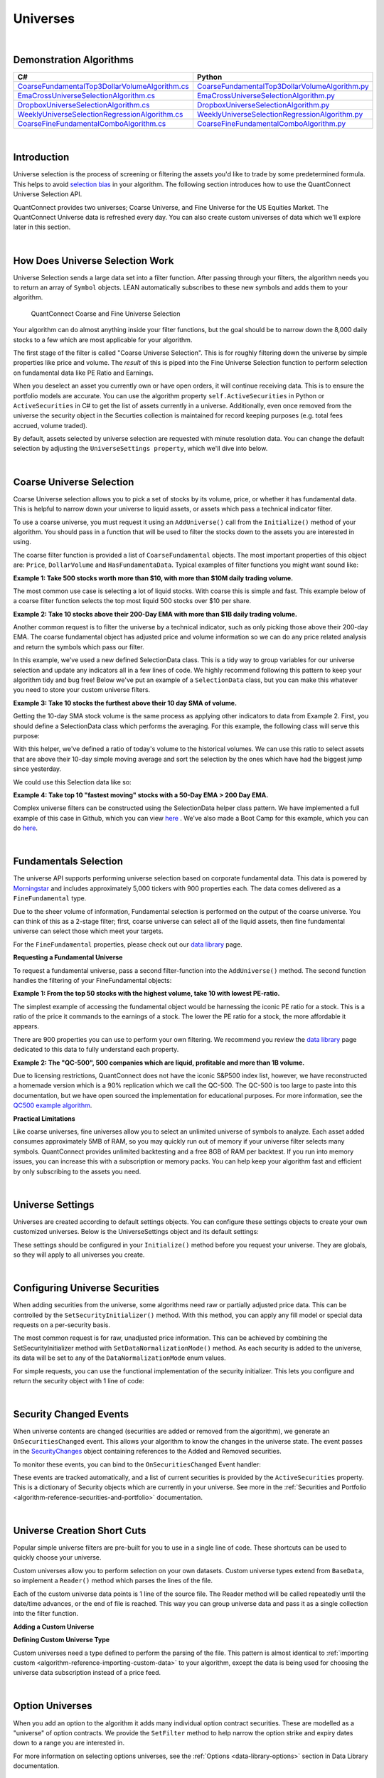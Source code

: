 .. _algorithm-reference-universes:

=========
Universes
=========

|

Demonstration Algorithms
========================

.. list-table::
   :header-rows: 1

   * - C#
     - Python
   * - `CoarseFundamentalTop3DollarVolumeAlgorithm.cs <https://github.com/QuantConnect/Lean/blob/master/Algorithm.CSharp/CoarseFundamentalTop3Algorithm.cs>`_
     - `CoarseFundamentalTop3DollarVolumeAlgorithm.py <https://github.com/QuantConnect/Lean/blob/master/Algorithm.Python/CoarseFundamentalTop3Algorithm.py>`_
   * - `EmaCrossUniverseSelectionAlgorithm.cs <https://github.com/QuantConnect/Lean/blob/master/Algorithm.CSharp/EmaCrossUniverseSelectionAlgorithm.cs>`_
     - `EmaCrossUniverseSelectionAlgorithm.py <https://github.com/QuantConnect/Lean/blob/master/Algorithm.Python/EmaCrossUniverseSelectionAlgorithm.py>`_
   * - `DropboxUniverseSelectionAlgorithm.cs <https://github.com/QuantConnect/Lean/blob/master/Algorithm.CSharp/DropboxUniverseSelectionAlgorithm.cs>`_
     - `DropboxUniverseSelectionAlgorithm.py <https://github.com/QuantConnect/Lean/blob/master/Algorithm.Python/DropboxUniverseSelectionAlgorithm.py>`_
   * - `WeeklyUniverseSelectionRegressionAlgorithm.cs <https://github.com/QuantConnect/Lean/blob/master/Algorithm.CSharp/WeeklyUniverseSelectionRegressionAlgorithm.cs>`_
     - `WeeklyUniverseSelectionRegressionAlgorithm.py <https://github.com/QuantConnect/Lean/blob/master/Algorithm.Python/WeeklyUniverseSelectionRegressionAlgorithm.py>`_
   * - `CoarseFineFundamentalComboAlgorithm.cs <https://github.com/QuantConnect/Lean/blob/master/Algorithm.CSharp/CoarseFineFundamentalComboAlgorithm.cs>`_
     - `CoarseFineFundamentalComboAlgorithm.py <https://github.com/QuantConnect/Lean/blob/master/Algorithm.Python/CoarseFineFundamentalComboAlgorithm.py>`_

|

Introduction
============

Universe selection is the process of screening or filtering the assets you'd like to trade by some predetermined formula. This helps to avoid `selection bias <https://en.wikipedia.org/wiki/Selection_bias>`_ in your algorithm. The following section introduces how to use the QuantConnect Universe Selection API.

QuantConnect provides two universes; Coarse Universe, and Fine Universe for the US Equities Market. The QuantConnect Universe data is refreshed every day. You can also create custom universes of data which we'll explore later in this section.

|

How Does Universe Selection Work
================================

Universe Selection sends a large data set into a filter function. After passing through your filters, the algorithm needs you to return an array of ``Symbol`` objects. LEAN automatically subscribes to these new symbols and adds them to your algorithm.

.. figure:: https://cdn.quantconnect.com/docs/i/filters.png

    QuantConnect Coarse and Fine Universe Selection

Your algorithm can do almost anything inside your filter functions, but the goal should be to narrow down the 8,000 daily stocks to a few which are most applicable for your algorithm.

The first stage of the filter is called "Coarse Universe Selection". This is for roughly filtering down the universe by simple properties like price and volume. The *result* of this is piped into the Fine Universe Selection function to perform selection on fundamental data like PE Ratio and Earnings.

When you deselect an asset you currently own or have open orders, it will continue receiving data. This is to ensure the portfolio models are accurate. You can use the algorithm property ``self.ActiveSecurities`` in Python or ``ActiveSecurities`` in C# to get the list of assets currently in a universe. Additionally, even once removed from the universe the security object in the Securties collection is maintained for record keeping purposes (e.g. total fees accrued, volume traded).

By default, assets selected by universe selection are requested with minute resolution data. You can change the default selection by adjusting the ``UniverseSettings property``, which we'll dive into below.

|

Coarse Universe Selection
=========================

Coarse Universe selection allows you to pick a set of stocks by its volume, price, or whether it has fundamental data. This is helpful to narrow down your universe to liquid assets, or assets which pass a technical indicator filter.


To use a coarse universe, you must request it using an ``AddUniverse()`` call from the ``Initialize()`` method of your algorithm. You should pass in a function that will be used to filter the stocks down to the assets you are interested in using.

.. tabs::

   .. code-tab:: c#

        public class MyCoarseUniverseAlgorithm : QCAlgorithm {
            public override void Initialize() {
                AddUniverse(MyCoarseFilterFunction);
            }
            // Coarse Filter Function accepts a list of CoarseFundamental Objects.
            IEnumerable<Symbol> MyCoarseFilterFunction(IEnumerable<CoarseFundamental> coarse) {

            }
        }

   .. code-tab:: py

        class MyCoarseUniverseAlgorithm(QCAlgorithm):
             def Initialize(self):
                 self.AddUniverse(self.MyCoarseFilterFunction)

            def MyCoarseFilterFunction(self, coarse):
                 pass

The coarse filter function is provided a list of ``CoarseFundamental`` objects. The most important properties of this object are: ``Price``, ``DollarVolume`` and ``HasFundamentaData``. Typical examples of filter functions you might want sound like:

**Example 1: Take 500 stocks worth more than $10, with more than $10M daily trading volume.**

The most common use case is selecting a lot of liquid stocks. With coarse this is simple and fast. This example below of a coarse filter function selects the top most liquid 500 stocks over $10 per share.

.. tabs::

   .. code-tab:: c#

        IEnumerable<Symbol> MyCoarseFilterFunction(IEnumerable<CoarseFundamental> coarse) {
            // Linq makes this a piece of cake;
            var stocks = (from c in coarse
                where c.DollarVolume > 10000000 &&
                      c.Price > 10
                orderby c.DollarVolume descending
                select c.Symbol).Take(500).ToList();
            return stocks;
        }

   .. code-tab:: py

        def MyCoarseFilterFunction(self, coarse):
                 sortedByDollarVolume = sorted(coarse, key=lambda x: x.DollarVolume, reverse=True)
                 filtered = [ x.Symbol for x in sortedByDollarVolume
                              if x.Price > 10 and x.DollarVolume > 10000000 ]
                 return filtered[:500]

**Example 2: Take 10 stocks above their 200-Day EMA with more than $1B daily trading volume.**

Another common request is to filter the universe by a technical indicator, such as only picking those above their 200-day EMA. The coarse fundamental object has adjusted price and volume information so we can do any price related analysis and return the symbols which pass our filter.

.. tabs::

   .. code-tab:: c#

        ConcurrentDictionary<Symbol, SelectionData>
            _stateData = new ConcurrentDictionary<Symbol, SelectionData>();

        // Coarse filter function
        IEnumerable<Symbol> MyCoarseFilterFunction(IEnumerable<CoarseFundamental> coarse) {
            // Linq makes this a piece of cake;
            var stocks = (from c in coarse
                let avg = _stateData.GetOrAdd(c.Symbol, sym => new SelectionData(200))
                where avg.Update(c.EndTime, c.AdjustedPrice)
                where c.DollarVolume > 1000000000 &&
                      c.Price > avg.Ema
                orderby c.DollarVolume descending
                select c.Symbol).Take(10).ToList();
            return stocks;
        }

   .. code-tab:: py

        # setup state storage in initialize method
        self.stateData = { };

        def MyCoarseFilterFunction(self, coarse):
            # We are going to use a dictionary to refer the object that will keep the moving averages
            for c in coarse:
                if c.Symbol not in self.stateData:
                    self.stateData[c.Symbol] = SelectionData(c.Symbol, 200)

                # Updates the SymbolData object with current EOD price
                avg = self.stateData[c.Symbol]
                avg.update(c.EndTime, c.AdjustedPrice, c.DollarVolume)

            # Filter the values of the dict to those above EMA and more than $1B vol.
            values = [x for x in self.stateData.values() if x.is_above_ema and x.volume > 1000000000]

            # sort by the largest in volume.
            values.sort(key=lambda x: x.volume, reverse=True)

            # we need to return only the symbol objects
            return [ x.symbol for x in values[:10] ]

In this example, we've used a new defined SelectionData class. This is a tidy way to group variables for our universe selection and update any indicators all in a few lines of code. We highly recommend following this pattern to keep your algorithm tidy and bug free! Below we've put an example of a ``SelectionData`` class, but you can make this whatever you need to store your custom universe filters.

.. tabs::

   .. code-tab:: c#

        // example selection data class
        private class SelectionData
        {
            // variables you need for selection
            public readonly ExponentialMovingAverage Ema;

            // initialize your variables and indicators.
            public SelectionData(int period)
            {
                Ema = new ExponentialMovingAverage(period);
            }

            // update your variables and indicators with the latest data.
            // you may also want to use the History API here.
            public bool Update(DateTime time, decimal value)
            {
                return Ema.Update(time, value);
            }
        }

   .. code-tab:: py

        class SelectionData(object):
            def __init__(self, symbol, period):
                self.symbol = symbol
                self.ema = ExponentialMovingAverage(period)
                self.is_above_ema = False
                self.volume = 0

            def update(self, time, price, volume):
                self.volume = volume
                if self.ema.Update(time, price):
                    self.is_above_ema = price > ema

**Example 3: Take 10 stocks the furthest above their 10 day SMA of volume.**

Getting the 10-day SMA stock volume is the same process as applying other indicators to data from Example 2. First, you should define a SelectionData class which performs the averaging. For this example, the following class will serve this purpose:

.. tabs::

   .. code-tab:: c#

        private class SelectionData
        {
            public readonly Symbol Symbol;
            public readonly SimpleMovingAverage VolumeSma;
            public decimal VolumeRatio;
            public SelectionData(Symbol symbol, int period)
            {
                Symbol = symbol;
                VolumeSma = new SimpleMovingAverage(period);
            }
            public bool Update(DateTime time, decimal value)
            {
                var ready = VolumeSma.Update(time, value);
                VolumeRatio = value / VolumeSma;
                return ready;
            }
        }

   .. code-tab:: py

        class SelectionData(object):
            def __init__(self, symbol, period):
                self.symbol = symbol
                self.volume = 0
                self.volume_ratio = 0
                self.sma = SimpleMovingAverage(period)

            def update(self, time, price, volume):
                self.volume = volume
                if self.sma.Update(time, volume):
                    # get ratio of this volume bar vs previous 10 before it.
                    self.volume_ratio = volume / self.sma.Current.Value

With this helper, we've defined a ratio of today's volume to the historical volumes. We can use this ratio to select assets that are above their 10-day simple moving average and sort the selection by the ones which have had the biggest jump since yesterday.

We could use this Selection data like so:

.. tabs::

   .. code-tab:: c#

        IEnumerable<Symbol> MyCoarseFilterFunction(IEnumerable<CoarseFundamental> coarse) {
            var stocks = (from c in coarse
                let avg = _stateData.GetOrAdd(c.Symbol, sym => new SelectionData(10))
                where avg.Update(c.EndTime, c.Volume)
                where c.Volume > avg.VolumeSma
                orderby avg.VolumeRatio descending
                select c.Symbol).Take(10).ToList();
            return stocks;
        }

   .. code-tab:: py

        def CoarseFilterFunction(self, coarse):
                for c in coarse:
                    if c.Symbol not in self.stateData:
                        self.stateData[c.Symbol] = SelectionData(c.Symbol, 10)
                    avg = self.stateData[c.Symbol]
                    avg.update(c.EndTime, c.AdjustedPrice, c.DollarVolume)

                # filter the values of selectionData(sd) above SMA
                values = [sd for sd in self.stateData.values() if sd.volume > sd.sma.Current.Value and sd.volume_ratio > 0]

                # sort sd by the largest % jump in volume.
                values.sort(key=lambda sd: sd.volume_ratio, reverse=True)

                # return the top 10 symbol objects
                return [ sd.symbol for sd in values[:10] ]

**Example 4: Take top 10 "fastest moving" stocks with a 50-Day EMA > 200 Day EMA.**

Complex universe filters can be constructed using the SelectionData helper class pattern. We have implemented a full example of this case in Github, which you can view `here <https://github.com/QuantConnect/Lean/blob/master/Algorithm.CSharp/EmaCrossUniverseSelectionAlgorithm.cs>`_ . We've also made a Boot Camp for this example, which you can do `here <https://www.quantconnect.com/terminal/#lesson-271/200-50-EMA-Momentum-Universe>`__.

|

Fundamentals Selection
======================

The universe API supports performing universe selection based on corporate fundamental data. This data is powered by `Morningstar <https://www.quantconnect.com/data#provider/morningstar>`_ and includes approximately 5,000 tickers with 900 properties each. The data comes delivered as a ``FineFundamental`` type.

Due to the sheer volume of information, Fundamental selection is performed on the output of the coarse universe. You can think of this as a 2-stage filter; first, coarse universe can select all of the liquid assets, then fine fundamental universe can select those which meet your targets.

For the ``FineFundamental`` properties, please check out our `data library <https://www.quantconnect.com/data#fundamentals/usa/morningstar>`_ page.

**Requesting a Fundamental Universe**

To request a fundamental universe, pass a second filter-function into the ``AddUniverse()`` method. The second function handles the filtering of your FineFundamental objects:

.. tabs::

   .. code-tab:: c#

        public class MyUniverseAlgorithm : QCAlgorithm {
            public override void Initialize() {
                AddUniverse(MyCoarseFilterFunction, MyFineFundamentalFilterFunction);
            }
            // filter based on CoarseFundamental
            IEnumerable<Symbol> MyCoarseFilterFunction(IEnumerable<CoarseFundamental> coarse) {
                 // return list of symbols
            }
            // filter based on FineFundamental
            public IEnumerable<Symbol> FineSelectionFunction(IEnumerable<FineFundamental> fine)
            {
                // return list of symbols
            }
        }

   .. code-tab:: py

        class MyUniverseAlgorithm(QCAlgorithm):
             def Initialize(self):
                 self.AddUniverse(self.MyCoarseFilterFunction, self.MyFineFundamentalFunction)

            def MyCoarseFilterFunction(self, coarse):
                 pass

            def MyFineFundamentalFunction(self, fine):
                 pass

**Example 1: From the top 50 stocks with the highest volume, take 10 with lowest PE-ratio.**

The simplest example of accessing the fundamental object would be harnessing the iconic PE ratio for a stock. This is a ratio of the price it commands to the earnings of a stock. The lower the PE ratio for a stock, the more affordable it appears.

.. tabs::

   .. code-tab:: c#

        // Take the top 50 by dollar volume using coarse
        // Then the top 10 by PERatio using fine
        AddUniverse(
            coarse => {
                return (from c in coarse
                    where c.Price > 10 && c.HasFundamentalData
                    orderby c.DollarVolume descending
                    select c.Symbol).Take(50);
            },
            fine => {
                return (from f in fine
                    orderby f.ValuationRatios.PERatio ascending
                    select f.Symbol).Take(10);
            });

   .. code-tab:: py

        # In Initialize:
        self.AddUniverse(self.CoarseSelectionFunction, self.FineSelectionFunction)

        def CoarseSelectionFunction(self, coarse):
            sortedByDollarVolume = sorted(coarse, key=lambda x: x.DollarVolume, reverse=True)
            filtered = [ x.Symbol for x in sortedByDollarVolume if x.HasFundamentalData ]
            return filtered[:50]

        def FineSelectionFunction(self, fine):
            sortedByPeRatio = sorted(fine, key=lambda x: x.ValuationRatios.PERatio, reverse=False)
            return [ x.Symbol for x in sortedByPeRatio[:10] ]

There are 900 properties you can use to perform your own filtering. We recommend you review the `data library <https://www.quantconnect.com/data#fundamentals/usa/morningstar>`_ page dedicated to this data to fully understand each property.

**Example 2: The "QC-500", 500 companies which are liquid, profitable and more than 1B volume.**

Due to licensing restrictions, QuantConnect does not have the iconic S&P500 index list, however, we have reconstructed a homemade version which is a 90% replication which we call the QC-500. The QC-500 is too large to paste into this documentation, but we have open sourced the implementation for educational purposes. For more information, see the `QC500 example algorithm <https://github.com/QuantConnect/Lean/blob/master/Algorithm.Python/ConstituentsQC500GeneratorAlgorithm.py>`_.

**Practical Limitations**

Like coarse universes, fine universes allow you to select an unlimited universe of symbols to analyze. Each asset added consumes approximately 5MB of RAM, so you may quickly run out of memory if your universe filter selects many symbols. QuantConnect provides unlimited backtesting and a free 8GB of RAM per backtest. If you run into memory issues, you can increase this with a subscription or memory packs. You can help keep your algorithm fast and efficient by only subscribing to the assets you need.

|

Universe Settings
=================

Universes are created according to default settings objects. You can configure these settings objects to create your own customized universes. Below is the UniverseSettings object and its default settings:

.. tabs::

   .. code-tab:: c#

        //Popular universe settings:
        UniverseSettings.Resolution      // What resolution should added assets use
                        .Leverage        // What leverage should assets use in the universe?
                        .FillForward     // Should asset data fill forward?
                        .MinimumTimeInUniverse // Minimum time assets should be in universe
                        .ExtendedMarketHours  // Should assets also feed extended market hours?

   .. code-tab:: py

        //Popular universe settings:
        self.UniverseSettings.Resolution      // What resolution should added assets use
                        .Leverage        // What leverage should assets use in the universe?
                        .FillForward     // Should asset data fill forward?
                        .MinimumTimeInUniverse // Minimum time assets should be in universe
                        .ExtendedMarketHours  // Should assets also feed extended market hours?

These settings should be configured in your ``Initialize()`` method before you request your universe. They are globals, so they will apply to all universes you create.

.. tabs::

   .. code-tab:: c#

        public class MyCustomSettingsUniverseAlgorithm : QCAlgorithm {
            public override void Initialize()
            {
                UniverseSettings.Resolution = Resolution.Second;
                AddUniverse(MySecondResolutionCoarseFilterFunction);
            }
        }

   .. code-tab:: py

    class MyCustomSettingsUniverseAlgorithm(QCAlgorithm):
         def Initialize(self):
             # Request second resolution data. This will be slow!
             self.UniverseSettings.Resolution = Resolution.Second
             self.AddUniverse(self.MySecondResolutionCoarseFilterFunction)

|

.. _algorithm-reference-universes-configuring-universe-securities:

Configuring Universe Securities
===============================

When adding securities from the universe, some algorithms need raw or partially adjusted price data. This can be controlled by the ``SetSecurityInitializer()`` method. With this method, you can apply any fill model or special data requests on a per-security basis.

The most common request is for raw, unadjusted price information. This can be achieved by combining the SetSecurityInitializer method with ``SetDataNormalizationMode()`` method. As each security is added to the universe, its data will be set to any of the ``DataNormalizationMode`` enum values.

.. tabs::

   .. code-tab:: c#

        //In Initialize
        SetSecurityInitializer(CustomSecurityInitializer);

        private void CustomSecurityInitializer(Security security)
        {
            //Initialize the security with raw prices
            security.SetDataNormalizationMode(DataNormalizationMode.Raw);
        }

   .. code-tab:: py

        #In Initialize
        self.SetSecurityInitializer(self.CustomSecurityInitializer)

        def CustomSecurityInitializer(self, security):
            '''Initialize the security with raw prices'''
            security.SetDataNormalizationMode(DataNormalizationMode.Raw)

For simple requests, you can use the functional implementation of the security initializer. This lets you configure and return the security object with 1 line of code:

.. tabs::

   .. code-tab:: c#

        //Most common request; requesting raw prices for universe securities.
        SetSecurityInitializer(x => x.SetDataNormalizationMode(DataNormalizationMode.Raw));

   .. code-tab:: py

        # Most common request; requesting raw prices for universe securities.
        self.SetSecurityInitializer(lambda x: x.SetDataNormalizationMode(DataNormalizationMode.Raw))

|

Security Changed Events
=======================

When universe contents are changed (securities are added or removed from the algorithm), we generate an ``OnSecuritiesChanged`` event. This allows your algorithm to know the changes in the universe state. The event passes in the `SecurityChanges <https://www.quantconnect.com/lean/docs#>`_ object containing references to the Added and Removed securities.

To monitor these events, you can bind to the ``OnSecuritiesChanged`` Event handler:

.. tabs::

   .. code-tab:: c#

        public override void OnSecuritiesChanged(SecurityChanges changes)
        {
            if (changes.AddedSecurities.Count > 0)
            {
                Debug("Securities added: " +
                      string.Join(",", changes.AddedSecurities.Select(x => x.Symbol.Value)));
            }
            if (changes.RemovedSecurities.Count > 0)
            {
                Debug("Securities removed: " +
                      string.Join(",", changes.RemovedSecurities.Select(x => x.Symbol.Value)));
            }
        }

   .. code-tab:: py

        def OnSecuritiesChanged(self, changes):
            self._changes = changes
            self.Log(f"OnSecuritiesChanged({self.UtcTime}):: {changes}")

These events are tracked automatically, and a list of current securities is provided by the ``ActiveSecurities`` property. This is a dictionary of Security objects which are currently in your universe. See more in the :ref:`Securities and Portfolio <algorithm-reference-securities-and-portfolio>` documentation.

|

Universe Creation Short Cuts
============================

Popular simple universe filters are pre-built for you to use in a single line of code. These shortcuts can be used to quickly choose your universe.

.. tabs::

   .. code-tab:: c#

        // Helper: Add US-equity universe for the top 50 stocks by dollar volume
        AddUniverse(Universe.DollarVolume.Top(50));

        // Helper: Add US-equity universe for the bottom 50 stocks by dollar volume
        AddUniverse(Universe.DollarVolume.Bottom(50));

        // Helper: Add US-equity universe for the 90th dollar volume percentile
        AddUniverse(Universe.DollarVolume.Percentile(90));

        // Helper: Add US-equity universe for stocks between the 70th and 80th dollar volume percentile
        AddUniverse(Universe.DollarVolume.Percentile(70, 80));

   .. code-tab:: py

        // Helper: Add US-equity universe for the top 50 stocks by dollar volume
        self.AddUniverse(self.Universe.DollarVolume.Top(50))

        // Helper: Add US-equity universe for the bottom 50 stocks by dollar volume
        self.AddUniverse(self.Universe.DollarVolume.Bottom(50))

        // Helper: Add US-equity universe for the 90th dollar volume percentile
        self.AddUniverse(self.Universe.DollarVolume.Percentile(90))

        // Helper: Add US-equity universe for stocks between the 70th and 80th dollar volume percentile
        self.AddUniverse(self.Universe.DollarVolume.Percentile(70, 80))

Custom universes allow you to perform selection on your own datasets. Custom universe types extend from ``BaseData``, so implement a ``Reader()`` method which parses the lines of the file.

Each of the custom universe data points is 1 line of the source file. The Reader method will be called repeatedly until the date/time advances, or the end of file is reached. This way you can group universe data and pass it as a single collection into the filter function.

**Adding a Custom Universe**

.. tabs::

   .. code-tab:: c#

        // Add custom universe type and define the filter function.
        AddUniverse("myCustomUniverse", Resolution.Daily, nyseTopGainersList => {
              return from singleStockData in nyseTopGainersList
                     where singleStockData.Rank > 5
                     select singleStockData.Symbol;
        });

   .. code-tab:: py

        # add the custom universe in initialize
        self.AddUniverse(NyseTopGainers, "myCustomUniverse", Resolution.Daily, self.nyseTopGainers)
        # filter function using your custom data
        def nyseTopGainers(self, data):
            return [ x.Symbol for x in data if x["Rank"] > 5 ]

**Defining Custom Universe Type**

Custom universes need a type defined to perform the parsing of the file. This pattern is almost identical to :ref:`importing custom <algorithm-reference-importing-custom-data>` to your algorithm, except the data is being used for choosing the universe data subscription instead of a price feed.

.. tabs::

   .. code-tab:: c#

        //Example custom universe data; it is virtually identical to other custom data types.
        public class NyseTopGainers : BaseData
        {
            public int TopGainersRank;
            public override DateTime EndTime {
                // define end time as exactly 1 day after Time
            get { return Time + QuantConnect.Time.OneDay; }
            set { Time = value - QuantConnect.Time.OneDay; }
            }

            public override SubscriptionDataSource GetSource(SubscriptionDataConfig config, DateTime date, bool isLiveMode) {
                return new SubscriptionDataSource(@"your-remote-universe-data", SubscriptionTransportMedium.RemoteFile);
             }

             public override BaseData Reader(SubscriptionDataConfig config, string line, DateTime date, bool isLiveMode) {
                 // Generate required data, then return an instance of your class.
                return new NyseTopGainers {
                    Symbol = Symbol.Create(symbolString, SecurityType.Equity, Market.USA),
                    Time = date,
                    TopGainersRank = rank
                };
            }
        }

   .. code-tab:: py

        # Example custom universe data; it is virtually identical to other custom data types.
        class NyseTopGainers(PythonData):

            def GetSource(self, config, date, isLiveMode):
                return SubscriptionDataSource(@"your-remote-universe-data", SubscriptionTransportMedium.RemoteFile)

            def Reader(self, config, line, date, isLiveMode):
                # Generate required data, then return an instance of your class.
                nyse = NyseTopGainers()
                nyse.Time = date
                # define end time as exactly 1 day after Time
                nyse.EndTime = nyse.Time + timedelta(1)
                nyse.Symbol = Symbol.Create(symbolString, SecurityType.Equity, Market.USA)
                nyse["Rank"] = rank
                return nyse

|

Option Universes
================

When you add an option to the algorithm it adds many individual option contract securities. These are modelled as a "universe" of option contracts. We provide the ``SetFilter`` method to help narrow the option strike and expiry dates down to a range you are interested in.

For more information on selecting options universes, see the :ref:`Options <data-library-options>` section in Data Library documentation.

|

Future Universes
================

When you add a futures asset to your algorithm, it adds all the contracts which match your filter as a universe of futures contracts in a similar way to option. The primary difference is that futures don't have a strike price, so the universe filter is primarily focused on the future expiration date.

For more information on selecting futures universes, see the :ref:`Futures <data-library-futures>` section in Data Library documentation.
